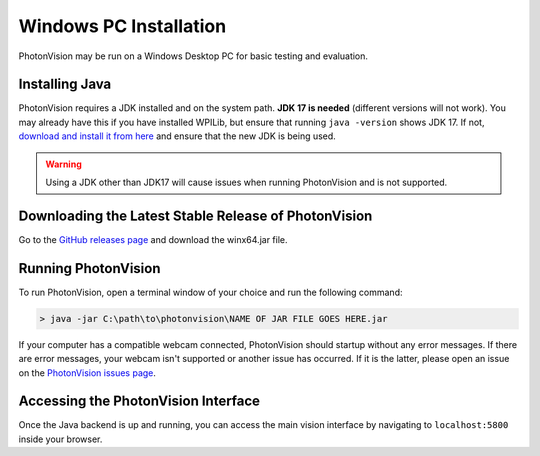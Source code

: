 Windows PC Installation
=======================
PhotonVision may be run on a Windows Desktop PC for basic testing and evaluation.

Installing Java
---------------
PhotonVision requires a JDK installed and on the system path. **JDK 17 is needed** (different versions will not work). You may already have this if you have installed WPILib, but ensure that running ``java -version`` shows JDK 17. If not, `download and install it from here <https://adoptium.net/temurin/releases?version=17>`_ and ensure that the new JDK is being used.

.. warning:: Using a JDK other than JDK17 will cause issues when running PhotonVision and is not supported.

Downloading the Latest Stable Release of PhotonVision
-----------------------------------------------------
Go to the `GitHub releases page <https://github.com/PhotonVision/photonvision/releases>`_ and download the winx64.jar file.

Running PhotonVision
--------------------
To run PhotonVision, open a terminal window of your choice and run the following command:

.. code-block::

   > java -jar C:\path\to\photonvision\NAME OF JAR FILE GOES HERE.jar

If your computer has a compatible webcam connected, PhotonVision should startup without any error messages. If there are error messages, your webcam isn't supported or another issue has occurred. If it is the latter, please open an issue on the `PhotonVision issues page <https://github.com/PhotonVision/photonvision/issues>`_.

Accessing the PhotonVision Interface
------------------------------------
Once the Java backend is up and running, you can access the main vision interface by navigating to ``localhost:5800`` inside your browser.
